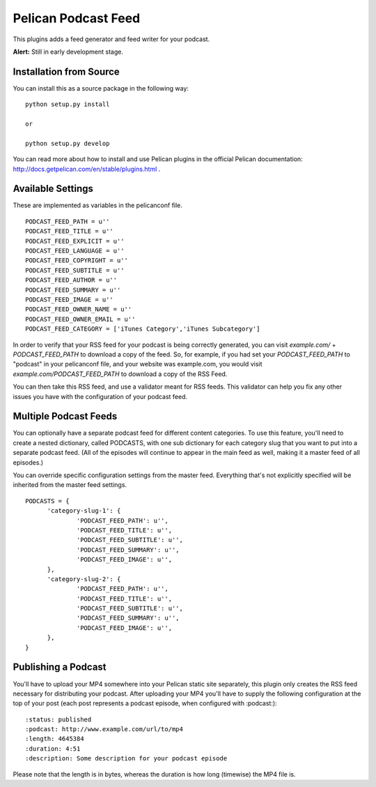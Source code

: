 Pelican Podcast Feed
########################################################################

This plugins adds a feed generator and feed writer for your podcast.

**Alert:** Still in early development stage.

Installation from Source
========================================================================
You can install this as a source package in the following way:

::

   python setup.py install

   or

   python setup.py develop

You can read more about how to install and use Pelican plugins in the
official Pelican documentation:
http://docs.getpelican.com/en/stable/plugins.html .


Available Settings
========================================================================

These are implemented as variables in the pelicanconf file.

::

  PODCAST_FEED_PATH = u''
  PODCAST_FEED_TITLE = u''
  PODCAST_FEED_EXPLICIT = u''
  PODCAST_FEED_LANGUAGE = u''
  PODCAST_FEED_COPYRIGHT = u''
  PODCAST_FEED_SUBTITLE = u''
  PODCAST_FEED_AUTHOR = u''
  PODCAST_FEED_SUMMARY = u''
  PODCAST_FEED_IMAGE = u''
  PODCAST_FEED_OWNER_NAME = u''
  PODCAST_FEED_OWNER_EMAIL = u''
  PODCAST_FEED_CATEGORY = ['iTunes Category','iTunes Subcategory']

In order to verify that your RSS feed for your podcast is being
correctly generated, you can visit `example.com/` +
`PODCAST_FEED_PATH` to download a copy of the feed. So, for example,
if you had set your `PODCAST_FEED_PATH` to "podcast" in your
pelicanconf file, and your website was example.com, you would visit
`example.com/PODCAST_FEED_PATH` to download a copy of the RSS Feed.

You can then take this RSS feed, and use a validator meant for RSS
feeds. This validator can help you fix any other issues you have with
the configuration of your podcast feed.

Multiple Podcast Feeds
========================================================================

You can optionally have a separate podcast feed for different content
categories. To use this feature, you'll need to create a nested
dictionary, called PODCASTS, with one sub dictionary for each category
slug that you want to put into a separate podcast feed. (All of the
episodes will continue to appear in the main feed as well, making it a
master feed of all episodes.)

You can override specific configuration settings from the master
feed. Everything that's not explicitly specified will be inherited
from the master feed settings.

::

  PODCASTS = {
  	'category-slug-1': {
  		'PODCAST_FEED_PATH': u'',
  		'PODCAST_FEED_TITLE': u'',
  		'PODCAST_FEED_SUBTITLE': u'',
  		'PODCAST_FEED_SUMMARY': u'',
  		'PODCAST_FEED_IMAGE': u'',
  	},
  	'category-slug-2': {
  		'PODCAST_FEED_PATH': u'',
  		'PODCAST_FEED_TITLE': u'',
  		'PODCAST_FEED_SUBTITLE': u'',
  		'PODCAST_FEED_SUMMARY': u'',
  		'PODCAST_FEED_IMAGE': u'',
  	},
  }

Publishing a Podcast
========================================================================
You'll have to upload your MP4 somewhere into your Pelican static site
separately, this plugin only creates the RSS feed necessary for
distributing your podcast.  After uploading your MP4 you'll have to
supply the following configuration at the top of your post (each post
represents a podcast episode, when configured with :podcast:):

::

   :status: published
   :podcast: http://www.example.com/url/to/mp4
   :length: 4645384
   :duration: 4:51
   :description: Some description for your podcast episode


Please note that the length is in bytes, whereas the duration is how
long (timewise) the MP4 file is.
